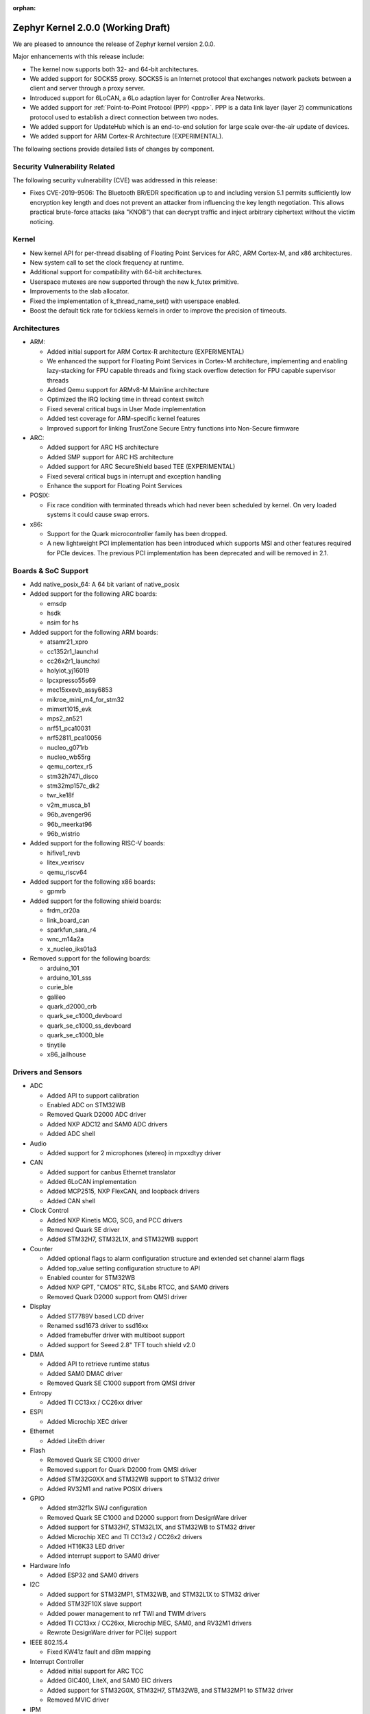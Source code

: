 :orphan:

.. _zephyr_2.0:

Zephyr Kernel 2.0.0 (Working Draft)
####################################

We are pleased to announce the release of Zephyr kernel version 2.0.0.

Major enhancements with this release include:

* The kernel now supports both 32- and 64-bit architectures.
* We added support for SOCKS5 proxy. SOCKS5 is an Internet protocol that
  exchanges network packets between a client and server through a proxy server.
* Introduced support for 6LoCAN, a 6Lo adaption layer for Controller Area
  Networks.
* We added support for :ref:`Point-to-Point Protocol (PPP) <ppp>`. PPP is a
  data link layer (layer 2) communications protocol used to establish a direct
  connection between two nodes.
* We added support for UpdateHub which is an end-to-end solution for large scale
  over-the-air update of devices.
* We added support for ARM Cortex-R Architecture (EXPERIMENTAL).

The following sections provide detailed lists of changes by component.

Security Vulnerability Related
******************************

The following security vulnerability (CVE) was addressed in this
release:

* Fixes CVE-2019-9506: The Bluetooth BR/EDR specification up to and
  including version 5.1 permits sufficiently low encryption key length
  and does not prevent an attacker from influencing the key length
  negotiation. This allows practical brute-force attacks (aka "KNOB")
  that can decrypt traffic and inject arbitrary ciphertext without the
  victim noticing.

Kernel
******

* New kernel API for per-thread disabling of Floating Point Services for
  ARC, ARM Cortex-M, and x86 architectures.
* New system call to set the clock frequency at runtime.
* Additional support for compatibility with 64-bit architectures.
* Userspace mutexes are now supported through the new k_futex primitive.
* Improvements to the slab allocator.
* Fixed the implementation of k_thread_name_set() with userspace enabled.
* Boost the default tick rate for tickless kernels in order to improve the
  precision of timeouts.

Architectures
*************

* ARM:

  * Added initial support for ARM Cortex-R architecture (EXPERIMENTAL)
  * We enhanced the support for Floating Point Services in Cortex-M
    architecture, implementing and enabling lazy-stacking for FPU
    capable threads and fixing stack overflow detection for FPU
    capable supervisor threads
  * Added Qemu support for ARMv8-M Mainline architecture
  * Optimized the IRQ locking time in thread context switch
  * Fixed several critical bugs in User Mode implementation
  * Added test coverage for ARM-specific kernel features
  * Improved support for linking TrustZone Secure Entry functions into
    Non-Secure firmware

* ARC:

  * Added support for ARC HS architecture
  * Added SMP support for ARC HS architecture
  * Added support for ARC SecureShield based TEE (EXPERIMENTAL)
  * Fixed several critical bugs in interrupt and exception handling
  * Enhance the support for Floating Point Services

* POSIX:

  * Fix race condition with terminated threads which had never been
    scheduled by kernel. On very loaded systems it could cause swap errors.

* x86:

  * Support for the Quark microcontroller family has been dropped.
  * A new lightweight PCI implementation has been introduced which supports
    MSI and other features required for PCIe devices. The previous PCI
    implementation has been deprecated and will be removed in 2.1.

Boards & SoC Support
********************

* Add native_posix_64: A 64 bit variant of native_posix

* Added support for the following ARC boards:

  * emsdp
  * hsdk
  * nsim for hs

* Added support for the following ARM boards:

  * atsamr21_xpro
  * cc1352r1_launchxl
  * cc26x2r1_launchxl
  * holyiot_yj16019
  * lpcxpresso55s69
  * mec15xxevb_assy6853
  * mikroe_mini_m4_for_stm32
  * mimxrt1015_evk
  * mps2_an521
  * nrf51_pca10031
  * nrf52811_pca10056
  * nucleo_g071rb
  * nucleo_wb55rg
  * qemu_cortex_r5
  * stm32h747i_disco
  * stm32mp157c_dk2
  * twr_ke18f
  * v2m_musca_b1
  * 96b_avenger96
  * 96b_meerkat96
  * 96b_wistrio

* Added support for the following RISC-V boards:

  * hifive1_revb
  * litex_vexriscv
  * qemu_riscv64

* Added support for the following x86 boards:

  * gpmrb

* Added support for the following shield boards:

  * frdm_cr20a
  * link_board_can
  * sparkfun_sara_r4
  * wnc_m14a2a
  * x_nucleo_iks01a3

* Removed support for the following boards:

  * arduino_101
  * arduino_101_sss
  * curie_ble
  * galileo
  * quark_d2000_crb
  * quark_se_c1000_devboard
  * quark_se_c1000_ss_devboard
  * quark_se_c1000_ble
  * tinytile
  * x86_jailhouse

Drivers and Sensors
*******************

* ADC

  * Added API to support calibration
  * Enabled ADC on STM32WB
  * Removed Quark D2000 ADC driver
  * Added NXP ADC12 and SAM0 ADC drivers
  * Added ADC shell

* Audio

  * Added support for 2 microphones (stereo) in mpxxdtyy driver

* CAN

  * Added support for canbus Ethernet translator
  * Added 6LoCAN implementation
  * Added MCP2515, NXP FlexCAN, and loopback drivers
  * Added CAN shell

* Clock Control

  * Added NXP Kinetis MCG, SCG, and PCC drivers
  * Removed Quark SE driver
  * Added STM32H7, STM32L1X, and STM32WB support

* Counter

  * Added optional flags to alarm configuration structure and extended set channel alarm flags
  * Added top_value setting configuration structure to API
  * Enabled counter for STM32WB
  * Added NXP GPT, "CMOS" RTC, SiLabs RTCC, and SAM0 drivers
  * Removed Quark D2000 support from QMSI driver

* Display

  * Added ST7789V based LCD driver
  * Renamed ssd1673 driver to ssd16xx
  * Added framebuffer driver with multiboot support
  * Added support for Seeed 2.8" TFT touch shield v2.0

* DMA

  * Added API to retrieve runtime status
  * Added SAM0 DMAC driver
  * Removed Quark SE C1000 support from QMSI driver

* Entropy

  * Added TI CC13xx / CC26xx driver

* ESPI

  * Added Microchip XEC driver

* Ethernet

  * Added LiteEth driver

* Flash

  * Removed Quark SE C1000 driver
  * Removed support for Quark D2000 from QMSI driver
  * Added STM32G0XX and STM32WB support to STM32 driver
  * Added RV32M1 and native POSIX drivers

* GPIO

  * Added stm32f1x SWJ configuration
  * Removed Quark SE C1000 and D2000 support from DesignWare driver
  * Added support for STM32H7, STM32L1X, and STM32WB to STM32 driver
  * Added Microchip XEC and TI CC13x2 / CC26x2 drivers
  * Added HT16K33 LED driver
  * Added interrupt support to SAM0 driver

* Hardware Info

  * Added ESP32 and SAM0 drivers

* I2C

  * Added support for STM32MP1, STM32WB, and STM32L1X to STM32 driver
  * Added STM32F10X slave support
  * Added power management to nrf TWI and TWIM drivers
  * Added TI CC13xx / CC26xx, Microchip MEC, SAM0, and RV32M1 drivers
  * Rewrote DesignWare driver for PCI(e) support

* IEEE 802.15.4

  * Fixed KW41z fault and dBm mapping

* Interrupt Controller

  * Added initial support for ARC TCC
  * Added GIC400, LiteX, and SAM0 EIC drivers
  * Added support for STM32G0X, STM32H7, STM32WB, and STM32MP1 to STM32 driver
  * Removed MVIC driver

* IPM

  * Removed Quark SE driver
  * Added MHU and STM32 drivers

* LED

  * Added Holtek HT16K33 LED driver

* Modem

  * Introduced socket helper layer
  * Introduced command handler and UART interface driver layers
  * Introduced modem context helper driver
  * Added u-blox SARA-R4 modem driver

* Pinmux

  * Added SPI support to STM32MP1
  * Enabled ADC, PWM, I2C, and SPI pins on STM32WB
  * Added Microchip XEC and TI CC13x2 / CC26x2 drivers

* PWM

  * Added NXP PWM driver
  * Added support for STM32G0XX to STM32 driver

* Sensor

  * Added STTS751 temperature sensor driver
  * Added LSM6DSO and LPS22HH drivers
  * Renamed HDC1008 driver to ti_hdc and added support for 1050 version
  * Added LED current, proximity pulse length, ALS, and proximity gain configurations to APDS9960 driver
  * Reworked temperature and acceleration conversions, and added interrupt handling in ADXL362 driver
  * Added BME680 driver and AMS ENS210 drivers

* Serial

  * Added Xilinx ZynqMP PS, LiteUART, and TI CC12x2 / CC26x2 drivers
  * Added support for virtual UARTS over RTT channels
  * Added support for STM32H7 to STM32 driver
  * Removed support for Quark D2000 from QMSI driver
  * Enabled interrupts in LPC driver
  * Implemented ASYNC API in SAM0 driver
  * Added PCI(e) support to NS16550 driver

* SPI

  * Added support for STM32MP1X and STM32WB to STM32 driver
  * Removed support for Quark SE C1000 from DesignWare driver
  * Added TI CC13xx / CC26xx driver
  * Implemented ASYNC API in SAM0 driver

* Timer

  * Added Xilinx ZynqMP PS ttc driver
  * Added support for SMP to ARC V2 driver
  * Added MEC1501 32 KHZ, local APIC timer, and LiteX drivers
  * Replaced native POSIX system timer driver with tickless support
  * Removed default selection of SYSTICK timer for ARM platforms

* USB

  * Added NXP EHCI driver
  * Implemented missing API functions in SAM0 driver

* WiFi

  * Implemented TCP listen/accept and UDP support in eswifi driver

Networking
**********

* Add support for `SOCKS5 proxy <https://en.wikipedia.org/wiki/SOCKS>`__.
  See also `RFC1928 <https://tools.ietf.org/html/rfc1928>`__ for details.
* Add support for 6LoCAN, a 6Lo adaption layer for Controller Area Networks.
* Add support for :ref:`Point-to-Point Protocol (PPP) <ppp>`.
* Add support for UpdateHub which is an end-to-end solution for large scale
  over-the-air update of devices.
  See `UpdateHub.io <https://updatehub.io/>`__ for details.
* Add support to automatically register network socket family.
* Add support for ``getsockname()`` function.
* Add SO_PRIORITY support to ``setsockopt()``
* Add support for VLAN tag stripping.
* Add IEEE 802.15.4 API for ACK configuration.
* Add dispatching support to SocketCAN sockets.
* Add user mode support to PTP clock API.
* Add user mode support to network interface address functions.
* Add AF_NET_MGMT socket address family support. This is for receiving network
  event information in user mode application.
* Add user mode support to ``net_addr_ntop()`` and ``net_addr_pton()``
* Add support for sending network management events when DNS server is added
  or deleted.
* Add LiteEth Ethernet driver.
* Add support for ``sendmsg()`` API.
* Add `civetweb <https://civetweb.github.io/civetweb/>`__ HTTP API support.
* Add LWM2M IPSO Accelerometer, Push Button, On/Off Switch and Buzzer object
  support.
* Add LWM2M Location and Connection Monitoring object support.
* Add network management L4 layer. The L4 management events are used
  when monitoring network connectivity.
* Allow net-mgmt API to pass information length to application.
* Remove network management L1 layer as it was never used.
* By default a network interface is set to UP when the device starts.
  If this is not desired, then it is possible to disable automatic start.
* Allow collecting network packet TX throughput times in the network stack.
  This information can be seen in net-shell.
* net-shell Ping command overhaul.
* Accept UDP packet with missing checksum.
* 6lo compression rework.
* Incoming connection handling refactoring.
* Network interface refactoring.
* IPv6 fragmentation fixes.
* TCP data length fixes if TCP options are present.
* SNTP client updates.
* Trickle timer re-init fixes.
* ``getaddrinfo()`` fixes.
* DHCPv4 fixes.
* LWM2M fixes.
* gPTP fixes.
* MQTT fixes.
* DNS fixes for non-compressed answers.
* mDNS resolver fixes.
* LLMNR resolver fixes.
* Ethernet ARP fixes.
* OpenThread updates and fixes.
* Network device driver enhancements:

  - Ethernet e1000 fixes.
  - Ethernet enc28j60 fixes.
  - Ethernet mcux fixes.
  - Ethernet stellaris fixes.
  - Ethernet gmac fixes.
  - Ethernet stm32 fixes.
  - WiFi eswifi fixes.
  - IEEE 802.15.4 kw41z fixes.
  - IEEE 802.15.4 nrf5 fixes.

Bluetooth
*********

* Host:

  * GATT: Added support for database hashes
  * GATT: Added support for Ready Using Characteristic UUID
  * GATT: Added support for static services
  * GATT: Added support for disabling the dynamic database
  * GATT: Added support for notifying and indicating by UUID
  * GATT: Simplified the bt_gatt_notify_cb() API
  * GATT: Added additional attributes to the Device Information Service
  * GATT: Several protocol and database fixes
  * Settings: Transitioned to new, optimized settings model
  * Settings: Support for custom backends
  * Completed support for directed advertising
  * Completed support for Out-Of-Band (OOB) pairing
  * Added support for fine-grained control of security establishment, including
    forcing a pairing procedure in case of key loss
  * Switched to separate, dedicated pools for discardable events and number of
    completed packets events
  * Extended and improved the Bluetooth shell with several commands
  * BLE qualification up to the 5.1 specification
  * BLE Mesh: Several fixes and improvements

* BLE split software Controller:

  * The split software Controller is now the default
  * Added support for the Data Length Update procedure
  * Improved the ticker packet scheduler for improved conflict resolution
  * Added documentation for the ticker packet scheduler
  * Added support for out-of-tree user-defined commands and events
  * Added support for Zephyr Vendor Specific Commands
  * Added support for user-defined protocols
  * Converted several control procedures to be queueable
  * Nordic: Added support for Controller-based privacy
  * Nordic: Decorrelated address generation from resolution
  * Nordic: Added support for fast encryption setup
  * Nordic: Added support for RSSI
  * Nordic: Added support for low-latency ULL processing of messages
  * Nordic: Added support for the nRF52811 IC BLE radio
  * Nordic: Added support for PA/LNA on Port 1 GPIO pins
  * Nordic: Added support for radio event abort
  * BLE qualification up to the 5.1 specification
  * Several bug fixes

* BLE legacy software Controller:

  * BLE qualification up to the 5.1 specification
  * Multiple control procedures fixes and improvements

Build and Infrastructure
************************

* ARM Embedded Toolchain

  * Changed ARM Embedded toolchain to default to nano variant of newlib

* TBD

Libraries / Subsystems
***********************

* File Systems

  * Added support for littlefs

* TBD

HALs
****

* TBD

Documentation
*************

* We've made many updates to component, subsystem, and process
  documentation bringing our documentation up-to-date with code changes,
  additions, and improvements, as well as new supported boards and
  samples.

Tests and Samples
*****************

* TBD

Issue Related Items
*******************

These GitHub issues were addressed since the previous 1.14.0 tagged
release:

.. comment  List derived from GitHub Issue query: ...
   * :github:`issuenumber` - issue title

* :github:`99999` - issue title
